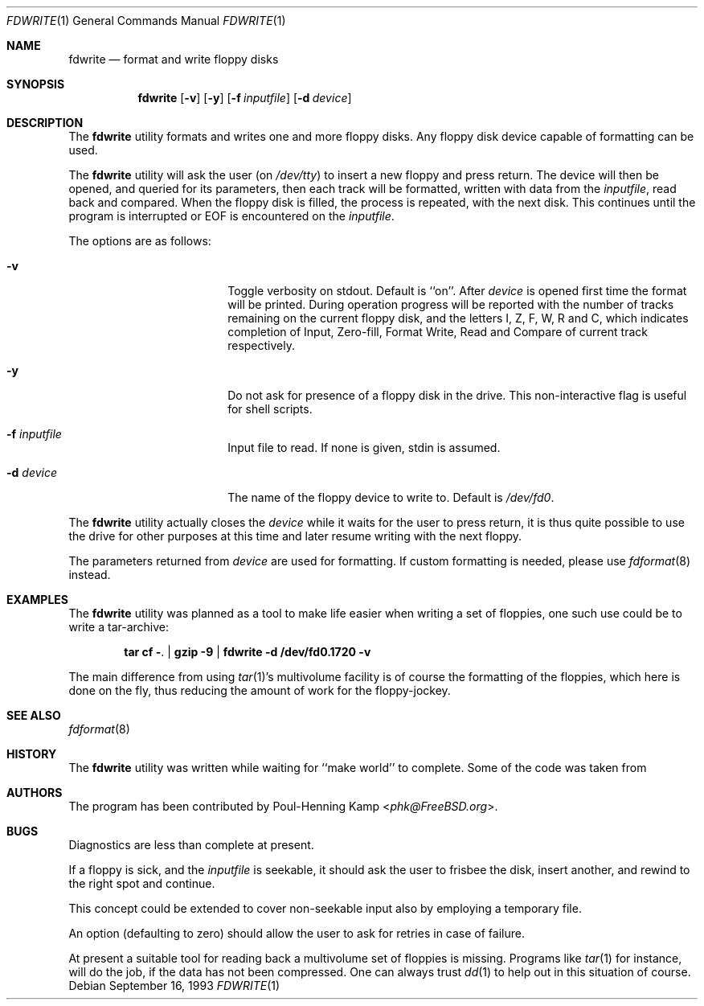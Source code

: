 .\"
.\" ----------------------------------------------------------------------------
.\" "THE BEER-WARE LICENSE" (Revision 42):
.\" <phk@FreeBSD.org> wrote this file.  As long as you retain this notice you
.\" can do whatever you want with this stuff. If we meet some day, and you think
.\" this stuff is worth it, you can buy me a beer in return.   Poul-Henning Kamp
.\" ----------------------------------------------------------------------------
.\"
.\"
.Dd September 16, 1993
.Dt FDWRITE 1
.Os
.Sh NAME
.Nm fdwrite
.Nd format and write floppy disks
.Sh SYNOPSIS
.Nm
.Op Fl v
.Op Fl y
.Op Fl f Ar inputfile
.Op Fl d Ar device
.Sh DESCRIPTION
The
.Nm
utility formats and writes one and more floppy disks.
Any floppy disk device capable of formatting can be used.
.Pp
The
.Nm
utility will ask the user
(on
.Pa /dev/tty )
to insert a new floppy and press return.
The device will then be opened, and queried for its parameters,
then each track will be formatted, written with data from the
.Ar inputfile ,
read back and compared.
When the floppy disk is filled, the process is repeated, with the next disk.
This continues until the program is interrupted or EOF is encountered on the
.Ar inputfile .
.Pp
The options are as follows:
.Bl -tag -width 10n -offset indent
.It Fl v
Toggle verbosity on stdout.
Default is ``on''.
After
.Ar device
is opened first time the format will be printed.
During operation progress will be reported with the number of tracks
remaining on the current floppy disk, and the letters I, Z, F, W,
R and C, which indicates completion of Input, Zero-fill, Format
Write, Read and Compare of current track respectively.
.It Fl y
Do not ask for presence of a floppy disk in the drive.
This non-interactive flag
is useful for shell scripts.
.It Fl f Ar inputfile
Input file to read.
If none is given, stdin is assumed.
.It Fl d Ar device
The name of the floppy device to write to.
Default is
.Pa /dev/fd0 .
.El
.Pp
The
.Nm
utility actually closes the
.Ar device
while it waits for the user to press return,
it is thus quite possible to use the drive for other purposes at this
time and later resume writing with the next floppy.
.Pp
The parameters returned from
.Ar device
are used for formatting.
If custom formatting is needed, please use
.Xr fdformat 8
instead.
.Sh EXAMPLES
The
.Nm
utility
was planned as a tool to make life easier when writing a set of floppies,
one such use could be to write a tar-archive:
.Pp
.Dl tar cf - . | gzip -9 | fdwrite -d /dev/fd0.1720 -v
.Pp
The main difference from using
.Xr tar 1 Ns 's
multivolume facility is of course the formatting of the floppies, which
here is done on the fly,
thus reducing the amount of work for the floppy-jockey.
.Sh SEE ALSO
.Xr fdformat 8
.Sh HISTORY
The
.Nm
utility was written while waiting for ``make world'' to complete.
Some of the code was taken from
.Xrfdformat 8 .
.Sh AUTHORS
The program has been contributed by
.An Poul-Henning Kamp Aq Mt phk@FreeBSD.org .
.Sh BUGS
Diagnostics are less than complete at present.
.Pp
If a floppy is sick, and the
.Ar inputfile
is seekable, it should ask the user to frisbee the disk, insert
another, and rewind to the right spot and continue.
.Pp
This concept could be extended to cover non-seekable input also
by employing a temporary file.
.Pp
An option (defaulting to zero) should allow the user to ask for
retries in case of failure.
.Pp
At present a suitable tool for reading back a multivolume set
of floppies is missing.
Programs like
.Xr tar 1
for instance, will do the job, if the data has not been compressed.
One can always trust
.Xr dd 1
to help out in this situation of course.
